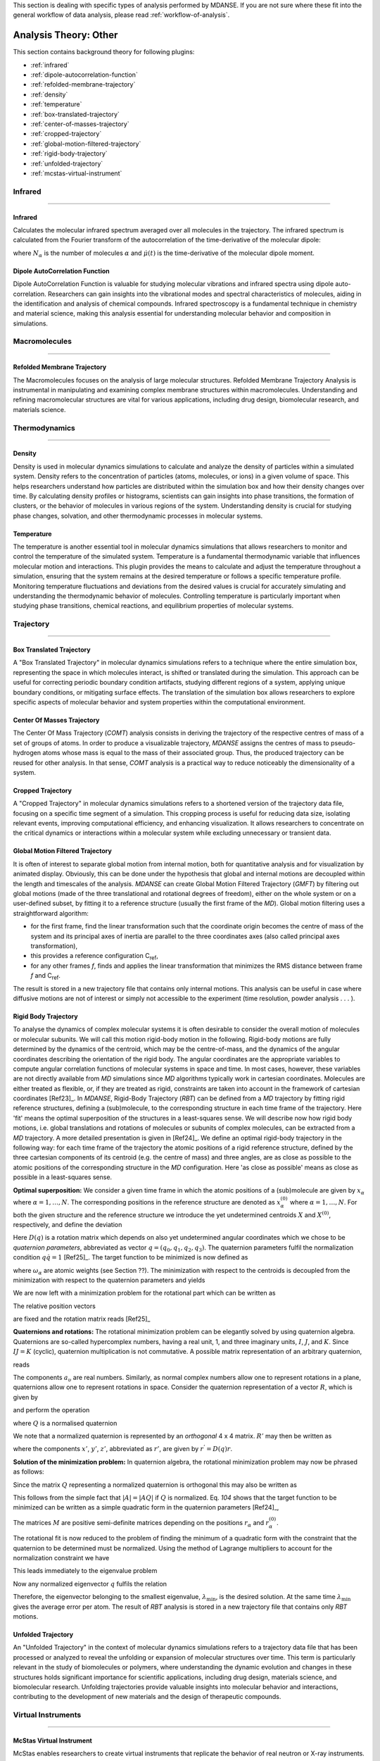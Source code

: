 
This section is dealing with specific types of analysis performed by
MDANSE. If you are not sure where these fit into the general workflow
of data analysis, please read :ref:`workflow-of-analysis`.

Analysis Theory: Other
======================

This section contains background theory for following plugins:

-  :ref:`infrared`
-  :ref:`dipole-autocorrelation-function`
-  :ref:`refolded-membrane-trajectory`
-  :ref:`density`
-  :ref:`temperature`
-  :ref:`box-translated-trajectory`
-  :ref:`center-of-masses-trajectory`
-  :ref:`cropped-trajectory`
-  :ref:`global-motion-filtered-trajectory`
-  :ref:`rigid-body-trajectory`
-  :ref:`unfolded-trajectory`
-  :ref:`mcstas-virtual-instrument`


Infrared
^^^^^^^^

^^^^^^^^

.. _infrared:

Infrared
''''''''
Calculates the molecular infrared spectrum averaged over all molecules
in the trajectory. The infrared spectrum is calculated from the Fourier
transform of the autocorrelation of the time-derivative of the
molecular dipole:

.. math::
   :label: pfx115

   I(\omega) \propto \frac{1}{2\pi} \int\limits_{-\infty}^{\infty} \mathrm{d}t \, e^{i\omega t}\frac{1}{3 N_{\alpha}}\sum_{\alpha} \langle \dot{\mu}_{\alpha}(t_0) \cdot \dot{\mu}_{\alpha}(t_0 + t) \rangle_{t_0}

where :math:`N_{\alpha}` is the number of molecules :math:`\alpha` and :math:`\dot{\mu}(t)` is
the time-derivative of the molecular dipole moment.

.. _dipole-autocorrelation-function:

Dipole AutoCorrelation Function
'''''''''''''''''''''''''''''''
Dipole AutoCorrelation Function is valuable for studying
molecular vibrations and infrared spectra using dipole auto-correlation.
Researchers can gain insights into the vibrational modes and spectral
characteristics of molecules, aiding in the identification and analysis
of chemical compounds. Infrared spectroscopy is a fundamental technique
in chemistry and material science, making this analysis essential for
understanding molecular behavior and composition in simulations.

Macromolecules
^^^^^^^^^^^^^^

^^^^^^^^^^^^^^

.. _refolded-membrane-trajectory:

Refolded Membrane Trajectory
''''''''''''''''''''''''''''
The Macromolecules focuses on the analysis of large molecular structures.
Refolded Membrane Trajectory Analysis is instrumental in manipulating
and examining complex membrane structures within macromolecules.
Understanding and refining macromolecular structures are vital for
various applications, including drug design, biomolecular research, and
materials science.

Thermodynamics
^^^^^^^^^^^^^^

^^^^^^^^^^^^^^

.. _density:

Density
'''''''
Density is used in molecular dynamics simulations to calculate and
analyze the density of particles within a simulated system. Density
refers to the concentration of particles (atoms, molecules, or ions)
in a given volume of space. This helps researchers understand how
particles are distributed within the simulation box and how their
density changes over time. By calculating density profiles or histograms,
scientists can gain insights into phase transitions, the formation of
clusters, or the behavior of molecules in various regions of the system.
Understanding density is crucial for studying phase changes, solvation,
and other thermodynamic processes in molecular systems.

.. _temperature:

Temperature
'''''''''''
The temperature is another essential tool in molecular dynamics
simulations that allows researchers to monitor and control the
temperature of the simulated system. Temperature is a fundamental
thermodynamic variable that influences molecular motion and interactions.
This plugin provides the means to calculate and adjust the temperature
throughout a simulation, ensuring that the system remains at the desired
temperature or follows a specific temperature profile. Monitoring
temperature fluctuations and deviations from the desired values is
crucial for accurately simulating and understanding the thermodynamic
behavior of molecules. Controlling temperature is particularly
important when studying phase transitions, chemical reactions, and
equilibrium properties of molecular systems.

Trajectory
^^^^^^^^^^

^^^^^^^^^^

.. _box-translated-trajectory:

Box Translated Trajectory
'''''''''''''''''''''''''
A "Box Translated Trajectory" in molecular dynamics simulations refers to a
technique where the entire simulation box, representing the space in which
molecules interact, is shifted or translated during the simulation. This
approach can be useful for correcting periodic boundary condition artifacts,
studying different regions of a system, applying unique boundary conditions,
or mitigating surface effects. The translation of the simulation box allows
researchers to explore specific aspects of molecular behavior and system
properties within the computational environment.

.. _center-of-masses-trajectory:

Center Of Masses Trajectory
'''''''''''''''''''''''''''
The Center Of Mass Trajectory (*COMT*) analysis consists in deriving the
trajectory of the respective centres of mass of a set of groups of
atoms. In order to produce a visualizable trajectory, *MDANSE* assigns
the centres of mass to pseudo-hydrogen atoms whose mass is equal to the
mass of their associated group. Thus, the produced trajectory can be
reused for other analysis. In that sense, *COMT* analysis is a practical
way to reduce noticeably the dimensionality of a system.

.. _cropped-trajectory:

Cropped Trajectory
''''''''''''''''''
A "Cropped Trajectory" in molecular dynamics simulations refers to a
shortened version of the trajectory data file, focusing on a specific time
segment of a simulation. This cropping process is useful for reducing data
size, isolating relevant events, improving computational efficiency, and
enhancing visualization. It allows researchers to concentrate on the critical
dynamics or interactions within a molecular system while excluding
unnecessary or transient data.

.. _global-motion-filtered-trajectory:

Global Motion Filtered Trajectory
'''''''''''''''''''''''''''''''''
It is often of interest to separate global motion from internal motion,
both for quantitative analysis and for visualization by animated
display. Obviously, this can be done under the hypothesis that global
and internal motions are decoupled within the length and timescales of
the analysis. *MDANSE* can create Global Motion Filtered Trajectory
(*GMFT*) by filtering out global motions (made of the three
translational and rotational degrees of freedom), either on the whole
system or on a user-defined subset, by fitting it to a reference
structure (usually the first frame of the *MD*). Global motion filtering
uses a straightforward algorithm:

-  for the first frame, find the linear transformation such that the
   coordinate origin becomes the centre of mass of the system and its
   principal axes of inertia are parallel to the three coordinates axes
   (also called principal axes transformation),
-  this provides a reference configuration C\ :sub:`ref`,
-  for any other frames *f*, finds and applies the linear transformation
   that minimizes the RMS distance between frame *f* and C\ :sub:`ref`.

The result is stored in a new trajectory file that contains only
internal motions. This analysis can be useful in case where diffusive
motions are not of interest or simply not accessible to the experiment
(time resolution, powder analysis . . . ).

.. _rigid-body-trajectory:

Rigid Body Trajectory
'''''''''''''''''''''
To analyse the dynamics of complex molecular systems it is often
desirable to consider the overall motion of molecules or molecular
subunits. We will call this motion rigid-body motion in the following.
Rigid-body motions are fully determined by the dynamics of the centroid,
which may be the centre-of-mass, and the dynamics of the angular
coordinates describing the orientation of the rigid body. The angular
coordinates are the appropriate variables to compute angular correlation
functions of molecular systems in space and time. In most cases,
however, these variables are not directly available from *MD*
simulations since *MD* algorithms typically work in cartesian
coordinates. Molecules are either treated as flexible, or, if they are
treated as rigid, constraints are taken into account in the framework of
cartesian coordinates [Ref23]_. In *MDANSE*,
Rigid-Body Trajectory (*RBT*) can be defined from a *MD* trajectory by
fitting rigid reference structures, defining a (sub)molecule, to the
corresponding structure in each time frame of the trajectory. Here 'fit'
means the optimal superposition of the structures in a least-squares
sense. We will describe now how rigid body motions, i.e. global
translations and rotations of molecules or subunits of complex
molecules, can be extracted from a *MD* trajectory. A more detailed
presentation is given in [Ref24]_. We define
an optimal rigid-body trajectory in the following way: for each time
frame of the trajectory the atomic positions of a rigid reference
structure, defined by the three cartesian components of its centroid
(e.g. the centre of mass) and three angles, are as close as possible to
the atomic positions of the corresponding structure in the *MD*
configuration. Here 'as close as possible' means as close as possible in
a least-squares sense.

**Optimal superposition:** We consider a given time frame in which the
atomic positions of a (sub)molecule are given by :math:`x_{\alpha}` where :math:`{\alpha = 1}, \ldots, N`.
The corresponding positions in the reference structure are denoted as
:math:`x_{\alpha}^{(0)}` where :math:`{\alpha = 1}, \ldots, N`.
For both the given structure and the reference structure we introduce
the yet undetermined centroids :math:`X` and :math:`X^{(0)}`, respectively, and
define the deviation

.. math::
   :label: pfx147

   {\Delta_{\alpha}\doteq D(q){\left\lbrack {x_{\alpha}^{(0)} - X^{(0)}} \right\rbrack - \left\lbrack {x_{\alpha} - X} \right\rbrack}.}

Here :math:`D(q)` is a rotation matrix which depends on also yet
undetermined angular coordinates which we chose to be *quaternion
parameters*, abbreviated as vector :math:`q = (q_0, q_1, q_2, q_3)`.
The quaternion parameters fulfil the normalization condition :math:`q \dot {q = 1}` [Ref25]_.
The target function to be minimized is now defined as

.. math::
   :label: pfx149

   {m{\left( {q;X,X^{(0)}} \right) = {\sum\limits_{\alpha}{\omega_{\alpha}|\Delta|_{\alpha}^{2}}}}.}

where :math:`\omega_{\alpha}` are atomic weights (see Section ??). The minimization
with respect to the centroids is decoupled from the minimization with
respect to the quaternion parameters and yields

.. math::
   :label: pfx150

   {{X = {\sum\limits_{\alpha}\omega_{\alpha}}}x_{\alpha} \qquad\qquad  {X^{(0)} = {\sum\limits_{\alpha}\omega_{\alpha}}}x_{\alpha}^{(0)}}

We are now left with a minimization problem for the rotational part
which can be written as

.. math::
   :label: pfx152

   m{(q) = {\sum\limits_{\alpha}{\omega_{\alpha}\left\lbrack {{D(q)r}_{\alpha}^{(0)} - r_{\alpha}} \right\rbrack^{2}}}\overset{!}{=}\mathrm{Min}}.

The relative position vectors

.. math::
   :label: pfx153

   {{r_{\alpha} = {x_{\alpha} - X}} \qquad\qquad r_{\alpha}^{(0)} = {x_{\alpha}^{(0)} - X^{(0)}}}

are fixed and the rotation matrix reads
[Ref25]_

.. math::
   :label: pfx155

   D(q) = \begin{pmatrix}
   {q_{0}^{2} + q_{1}^{2} - q_{2}^{2} - q_{3}^{2}} & {2\left( {{- q_{0}}{q_{3} + q_{1}}q_{2}} \right)} & {2\left( {q_{0}{q_{2} + q_{1}}q_{3}} \right)} \\
   {2\left( {q_{0}{q_{3} + q_{1}}q_{2}} \right)} & {q_{0}^{2} + q_{2}^{2} - q_{1}^{2} - q_{3}^{2}} & {2\left( {{- q_{0}}{q_{1} + q_{2}}q_{3}} \right)} \\
   {2\left( {{- q_{0}}{q_{2} + q_{1}}q_{3}} \right)} & {2\left( {q_{0}{q_{1} + q_{2}}q_{3}} \right)} & {q_{0}^{2} + q_{3}^{2} - q_{1}^{2} - q_{2}^{2}} \\
   \end{pmatrix}


**Quaternions and rotations:** The rotational minimization problem can
be elegantly solved by using quaternion algebra. Quaternions are
so-called hypercomplex numbers, having a real unit, 1, and three
imaginary units, :math:`I`, :math:`J`, and :math:`K`. Since :math:`IJ = K` (cyclic),
quaternion multiplication is not commutative. A possible matrix
representation of an arbitrary quaternion,

.. math::
   :label: pfx156

   {{A = a_{0}}{1 + a_{1}}{I + a_{2}}{J + a_{3}} K,}

reads

.. math::
   :label: pfx157

   A = \begin{pmatrix}
   a_{0} & {- a_{1}} & {- a_{2}} & {- a_{3}} \\
   a_{1} & a_{0} & {- a_{3}} & a_{2} \\
   a_{2} & a_{3} & a_{0} & {- a_{1}} \\
   a_{3} & {- a_{2}} & a_{1} & a_{0} \\
   \end{pmatrix}

The components :math:`a_{\upsilon}`
are real numbers. Similarly, as normal complex numbers allow one to
represent rotations in a plane, quaternions allow one to represent
rotations in space. Consider the quaternion representation of a vector
:math:`R`, which is given by

.. math::
   :label: pfx158

   {{R = x}{I + y}{J + z} K,}

and perform the operation

.. math::
   :label: pfx159

   {{R^{'} = \mathit{QRQ}^{T}},}

where :math:`Q` is a normalised quaternion

.. math::
   :label: pfx160

   {\text{|}Q\text{|}^{2}\doteq{{q_{0}^{2} + q_{1}^{2} + q_{2}^{2} + q_{3}^{2}} = \frac{1}{4}\mathrm{Tr}\, Q^{T}Q = 1}}.

We note that a normalized quaternion is represented by an *orthogonal* 4 x 4 matrix. :math:`R'` may then be
written as

.. math::
   :label: pfx161

   {{R^{'} = x^{'}}{I + y^{'}}{J + z^{'}} K,}

where the components :math:`x'`, :math:`y'`, :math:`z'`, abbreviated as :math:`r'`, are given by :math:`r^{'} = D(q)r`.

**Solution of the minimization problem:** In quaternion algebra, the
rotational minimization problem may now be phrased as follows:

.. math::
   :label: pfx163

   {m{(q) = {{\sum\limits_{\alpha}{{\omega_{\alpha}\text{|}\mathit{QR}}_{\alpha}^{(0)}Q}^{T}} - R_{\alpha}}}{\text{|}^{2}\overset{!}{=}\mathrm{Min}}.}

Since the matrix :math:`Q` representing a normalized quaternion is orthogonal
this may also be written as

.. math::
   :label: pfx164

   {{{m{(q) = {\sum\limits_{\alpha}\omega_{\alpha}}}\text{|}\mathit{QR}_{\alpha}^{(0)}} - R_{\alpha}}Q\text{|}^{2}{\overset{!}{=}\mathrm{Min}}.}

This follows from the simple fact that :math:`\text{|}A{\text{|} = \text{|}}\mathit{AQ}\text{|}`
if :math:`Q` is normalized. Eq. `104` shows that the
target function to be minimized can be written as a simple quadratic
form in the quaternion parameters [Ref24]_,

.. math::
   :label: pfx166

   {m{(q) = q}\cdot\mathit{Mq} \qquad\qquad {M = {\sum\limits_{\alpha}{\omega_{\alpha}M_{\alpha}}}}}

The matrices :math:`M` are positive semi-definite matrices depending on the
positions :math:`r_{\alpha}` and :math:`r_{\alpha}^{(0)}`.

The rotational fit is now reduced to the problem of finding the minimum
of a quadratic form with the constraint that the quaternion to be
determined must be normalized. Using the method of Lagrange multipliers
to account for the normalization constraint we have

.. math::
   :label: pfx169

   {m^{'}{\left( {q,\lambda} \right) = q}\cdot{\mathit{Mq} - \lambda}{\left( {q\cdot{q - 1}} \right)\overset{!}{=}\mathrm{Min}}.}

This leads immediately to the eigenvalue problem

.. math::
   :label: pfx170

   {{\mathit{Mq} = \lambda}q \qquad\qquad q\cdot{q = 1.}}

Now any normalized eigenvector :math:`q` fulfils the relation

.. math::
   :label: pfx172
   
   {{\lambda = q}\cdot\mathit{Mq}\equiv m(q)}

Therefore, the eigenvector belonging to the smallest eigenvalue,
:math:`\lambda_{\mathrm{min}}`, is the desired solution. At the same time :math:`\lambda_{\mathrm{min}}`
gives the average error per atom. The result of *RBT* analysis is stored
in a new trajectory file that contains only *RBT* motions.

.. _unfolded-trajectory:

Unfolded Trajectory
'''''''''''''''''''
An "Unfolded Trajectory" in the context of molecular dynamics
simulations refers to a trajectory data file that has been processed or
analyzed to reveal the unfolding or expansion of molecular structures over
time. This term is particularly relevant in the study of biomolecules or
polymers, where understanding the dynamic evolution and changes in these
structures holds significant importance for scientific applications,
including drug design, materials science, and biomolecular research.
Unfolding trajectories provide valuable insights into molecular behavior
and interactions, contributing to the development of new materials and the
design of therapeutic compounds.


Virtual Instruments
^^^^^^^^^^^^^^^^^^^

^^^^^^^^^^^^^^^^^^^

.. _mcstas-virtual-instrument:

McStas Virtual Instrument
'''''''''''''''''''''''''
McStas enables researchers to create virtual instruments that replicate the
behavior of real neutron or X-ray instruments. This capability streamlines
the design, optimization, and testing of experiments within a virtual
environment before conducting physical experiments. Such simulations help
researchers conserve valuable time and resources while simultaneously
enhancing the precision and reliability of their experiments. McStas finds
widespread application in fields like materials science and condensed
matter physics.
